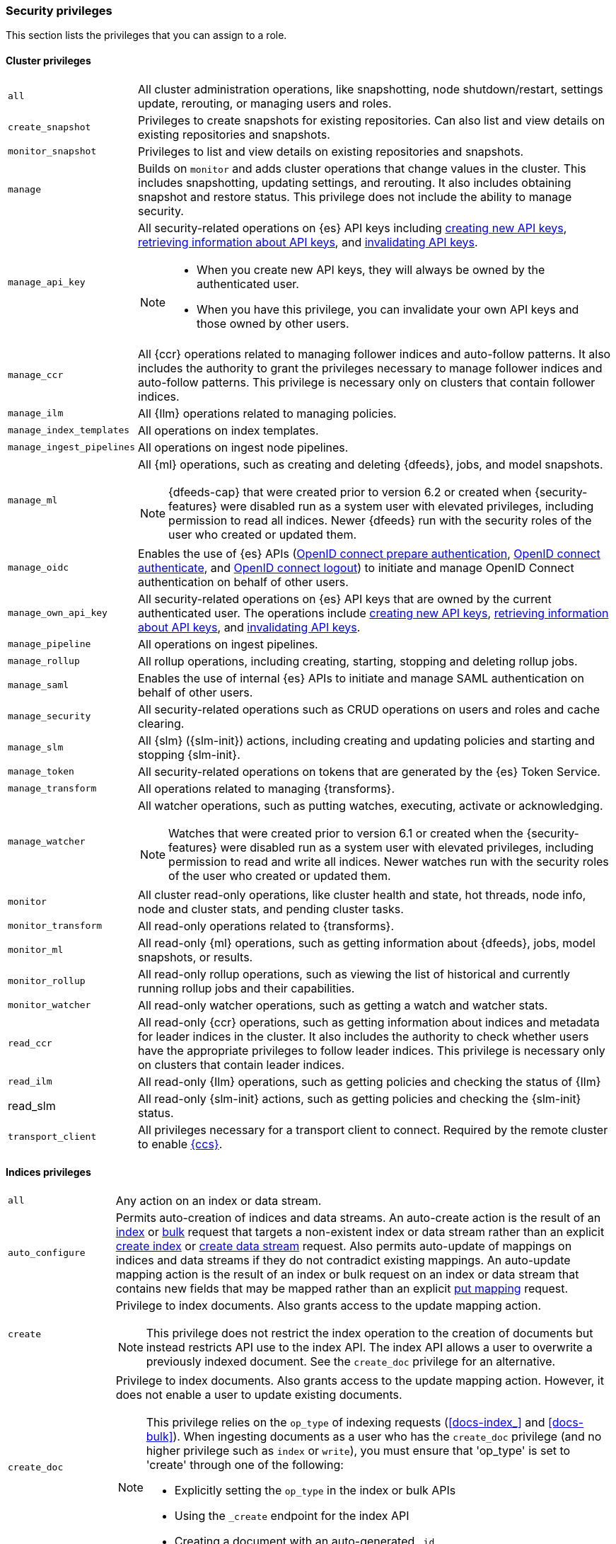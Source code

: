 [role="xpack"]
[[security-privileges]]
=== Security privileges

This section lists the privileges that you can assign to a role.

[[privileges-list-cluster]]
==== Cluster privileges

[horizontal]
`all`::
All cluster administration operations, like snapshotting, node shutdown/restart,
settings update, rerouting, or managing users and roles.

`create_snapshot`::
Privileges to create snapshots for existing repositories. Can also list and view
details on existing repositories and snapshots.

`monitor_snapshot`::
Privileges to list and view details on existing repositories and snapshots.

`manage`::
Builds on `monitor` and adds cluster operations that change values in the cluster.
This includes snapshotting, updating settings, and rerouting. It also includes
obtaining snapshot and restore status. This privilege does not include the
ability to manage security.

`manage_api_key`::
All security-related operations on {es} API keys including
<<security-api-create-api-key,creating new API keys>>,
<<security-api-get-api-key,retrieving information about API keys>>, and
<<security-api-invalidate-api-key,invalidating API keys>>.
+
--
[NOTE]
======

* When you create new API keys, they will always be owned by the authenticated
user.
* When you have this privilege, you can invalidate your own API keys and those
owned by other users.

======

--

`manage_ccr`::
All {ccr} operations related to managing follower indices and auto-follow
patterns. It also includes the authority to grant the privileges necessary to
manage follower indices and auto-follow patterns. This privilege is necessary
only on clusters that contain follower indices.

`manage_ilm`::
All {Ilm} operations related to managing policies.

`manage_index_templates`::
All operations on index templates.

`manage_ingest_pipelines`::
All operations on ingest node pipelines.

`manage_ml`::
All {ml} operations, such as creating and deleting {dfeeds}, jobs, and model
snapshots.
+
--
NOTE: {dfeeds-cap} that were created prior to version 6.2 or created when
{security-features} were disabled run as a system user with elevated privileges,
including permission to read all indices. Newer {dfeeds} run with the security
roles of the user who created or updated them.

--

`manage_oidc`::
Enables the use of {es} APIs
(<<security-api-oidc-prepare-authentication,OpenID connect prepare authentication>>,
<<security-api-oidc-authenticate,OpenID connect authenticate>>, and
<<security-api-oidc-logout,OpenID connect logout>>)
to initiate and manage OpenID Connect authentication on behalf of other users.

`manage_own_api_key`::
All security-related operations on {es} API keys that are owned by the current
authenticated user. The operations include
<<security-api-create-api-key,creating new API keys>>,
<<security-api-get-api-key,retrieving information about API keys>>, and
<<security-api-invalidate-api-key,invalidating API keys>>.

`manage_pipeline`::
All operations on ingest pipelines.

`manage_rollup`::
All rollup operations, including creating, starting, stopping and deleting
rollup jobs.

`manage_saml`::
Enables the use of internal {es} APIs to initiate and manage SAML authentication
on behalf of other users.

`manage_security`::
All security-related operations such as CRUD operations on users and roles and
cache clearing.

`manage_slm`::
All {slm} ({slm-init}) actions, including creating and updating policies and
starting and stopping {slm-init}.

`manage_token`::
All security-related operations on tokens that are generated by the {es} Token
Service.

`manage_transform`::
All operations related to managing {transforms}.

`manage_watcher`::
All watcher operations, such as putting watches, executing, activate or acknowledging.
+
--
NOTE: Watches that were created prior to version 6.1 or created when the
{security-features} were disabled run as a system user with elevated privileges,
including permission to read and write all indices. Newer watches run with the
security roles of the user who created or updated them.

--

`monitor`::
All cluster read-only operations, like cluster health and state, hot threads,
node info, node and cluster stats, and pending cluster tasks.

`monitor_transform`::
All read-only operations related to {transforms}.

`monitor_ml`::
All read-only {ml} operations, such as getting information about {dfeeds}, jobs,
model snapshots, or results.

`monitor_rollup`::
All read-only rollup operations, such as viewing the list of historical and
currently running rollup jobs and their capabilities.

`monitor_watcher`::
All read-only watcher operations, such as getting a watch and watcher stats.

`read_ccr`::
All read-only {ccr} operations, such as getting information about indices and
metadata for leader indices in the cluster. It also includes the authority to
check whether users have the appropriate privileges to follow leader indices.
This privilege is necessary only on clusters that contain leader indices.

`read_ilm`::
All read-only {Ilm} operations, such as getting policies and checking the
status of {Ilm}

read_slm::
All read-only {slm-init} actions, such as getting policies and checking the
{slm-init} status.

`transport_client`::
All privileges necessary for a transport client to connect.  Required by the remote
cluster to enable <<cross-cluster-configuring,{ccs}>>.

[[privileges-list-indices]]
==== Indices privileges

[horizontal]
`all`::
Any action on an index or data stream.

`auto_configure`::
Permits auto-creation of indices and data streams. An auto-create action is the
result of an <<docs-index_,index>> or <<docs-bulk,bulk>> request that targets a
non-existent index or data stream rather than an explicit
<<indices-create-index,create index>> or
<<indices-create-data-stream,create data stream>> request. Also permits
auto-update of mappings on indices and data streams if they do not contradict
existing mappings. An auto-update mapping action is the result of an index or
bulk request on an index or data stream that contains new fields that may
be mapped rather than an explicit <<indices-put-mapping,put mapping>> request.

`create`::
Privilege to index documents. Also grants access to the update mapping
action.
+
--
NOTE: This privilege does not restrict the index operation to the creation
of documents but instead restricts API use to the index API. The index API
allows a user to overwrite a previously indexed document. See the `create_doc`
privilege for an alternative.

--

`create_doc`::
Privilege to index documents. Also grants access to the update mapping action.
However, it does not enable a user to update existing documents.
+
--
[NOTE]
====

This privilege relies on the `op_type` of indexing requests (<<docs-index_>> and
<<docs-bulk>>). When ingesting documents as a user who has the `create_doc`
privilege (and no higher privilege such as `index` or `write`), you must ensure that
'op_type' is set to 'create' through one of the following:

* Explicitly setting the `op_type` in the index or bulk APIs
* Using the `_create` endpoint for the index API
* Creating a document with an auto-generated `_id`
====

--

`create_index`::
Privilege to create an index or data stream. A create index request may contain
aliases to be added to the index once created. In that case the request
requires the `manage` privilege as well, on both the index and the aliases
names.

`delete`::
Privilege to delete documents.

`delete_index`::
Privilege to delete an index or data stream.

`index`::
Privilege to index and update documents. Also grants access to the update
mapping action.

`maintenance`::
Permits refresh, flush, synced flush and force merge index administration operations.
No privilege to read or write index data or otherwise manage the index.

`manage`::
All `monitor` privileges plus index and data stream administration (aliases,
analyze, cache clear, close, delete, exists, flush, mapping, open, force merge,
refresh, settings, search shards, templates, validate).

`manage_follow_index`::
All actions that are required to manage the lifecycle of a follower index, which
includes creating a follower index, closing it, and converting it to a regular
index. This privilege is necessary only on clusters that contain follower indices.

`manage_ilm`::
All {Ilm} operations relating to managing the execution of policies of an index
or data stream. This includes operations such as retrying policies and removing
a policy from an index or data stream.

`manage_leader_index`::
All actions that are required to manage the lifecycle of a leader index, which
includes <<ccr-post-forget-follower,forgetting a follower>>. This
privilege is necessary only on clusters that contain leader indices.

`monitor`::
All actions that are required for monitoring (recovery, segments info, index
stats and status).

`read`::
Read-only access to actions (count, explain, get, mget, get indexed scripts,
more like this, multi percolate/search/termvector, percolate, scroll,
clear_scroll, search, suggest, tv).

`read_cross_cluster`::
Read-only access to the search action from a <<cross-cluster-configuring,remote cluster>>.

`view_index_metadata`::
Read-only access to index and data stream metadata (aliases, aliases exists,
get index, get data stream, exists, field mappings, mappings, search shards,
type exists, validate, warmers, settings, ilm). This privilege is available
for use primarily by {kib} users.

`write`::
Privilege to perform all write operations to documents, which includes the
permission to index, update, and delete documents as well as performing bulk
operations. Also grants access to the update mapping action.


==== Run as privilege

The `run_as` permission enables an authenticated user to submit requests on
behalf of another user. The value can be a user name or a comma-separated list
of user names. (You can also specify users as an array of strings or a YAML
sequence.) For more information, see
<<run-as-privilege>>.

[[application-privileges]]
==== Application privileges

Application privileges are managed within {es} and can be retrieved with the
<<security-api-has-privileges,has privileges API>> and the
<<security-api-get-privileges,get application privileges API>>. They do
not, however, grant access to any actions or resources within {es}. Their
purpose is to enable applications to represent and store their own privilege
models within {es} roles.

To create application privileges, use the
<<security-api-put-privileges,add application privileges API>>. You can
then associate these application privileges with roles, as described in
<<defining-roles>>.

